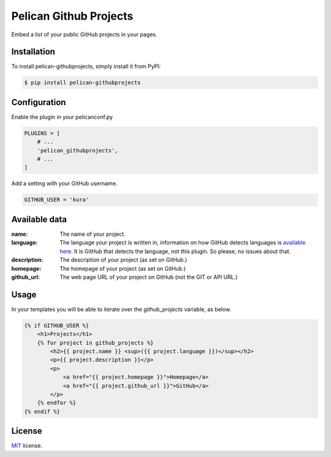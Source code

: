 =======================
Pelican Github Projects
=======================

Embed a list of your public GitHub projects in your pages.

Installation
============

To install pelican-githubprojects, simply install it from PyPI:

.. code-block:: bash

    $ pip install pelican-githubprojects

Configuration
=============

Enable the plugin in your pelicanconf.py

.. code-block:: python

    PLUGINS = [
        # ...
        'pelican_githubprojects',
        # ...
    ]

Add a setting with your GitHub username.

.. code-block:: python

    GITHUB_USER = 'kura'

Available data
==============

:name:
    The name of your project.
:language:
    The language your project is written in, information on how GitHub detects
    languages is `available here
    <https://help.github.com/articles/my-repository-is-marked-as-the-wrong-language>`_.
    It is GitHub that detects the language, not this plugin. So please, no
    issues about that.
:description:
    The description of your project (as set on GitHub.)
:homepage:
    The homepage of your project (as set on GitHub.)
:github_url:
    The web page URL of your project on GitHub (not the GIT or API URL.)

Usage
=====

In your templates you will be able to iterate over the `github_projects`
variable, as below.

.. code-block:: html

    {% if GITHUB_USER %}
        <h1>Projects</h1>
        {% for project in github_projects %}
            <h2>{{ project.name }} <sup>({{ project.language }})</sup></h2>
            <p>{{ project.description }}</p>
            <p>
                <a href="{{ project.homepage }}">Homepage</a>
                <a href="{{ project.github_url }}">GitHub</a>
            </p>
        {% endfor %}
    {% endif %}


License
=======

`MIT`_ license.

.. _MIT: http://opensource.org/licenses/MIT

